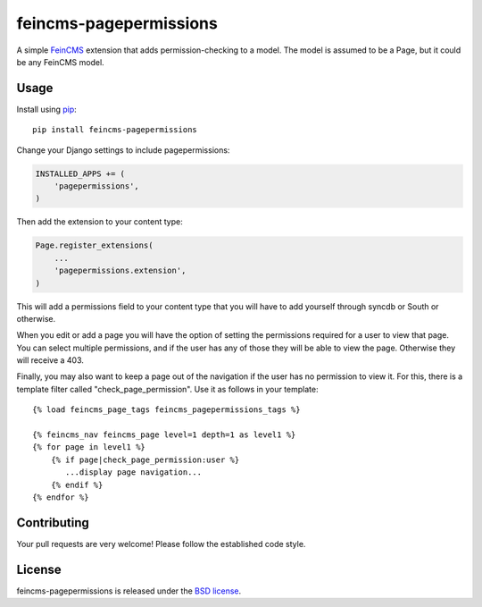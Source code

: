 feincms-pagepermissions
=======================

A simple `FeinCMS <https://github.com/feincms/feincms>`_ extension that adds 
permission-checking to a model. The model is assumed to be a Page, but it could
be any FeinCMS model.


Usage
-----

Install using `pip <https://pypi.python.org/pypi/pip/>`_:

::

    pip install feincms-pagepermissions

Change your Django settings to include pagepermissions:

.. code:: python

    INSTALLED_APPS += (
        'pagepermissions',
    )

Then add the extension to your content type:

.. code:: python

    Page.register_extensions(
        ...
        'pagepermissions.extension',
    )

This will add a permissions field to your content type that you will have to add
yourself through syncdb or South or otherwise.

When you edit or add a page you will have the option of setting the
permissions required for a user to view that page. You can select multiple
permissions, and if the user has any of those they will be able to view the
page. Otherwise they will receive a 403.

Finally, you may also want to keep a page out of the navigation if the user has
no permission to view it. For this, there is a template filter called 
"check_page_permission". Use it as follows in your template:

::

   {% load feincms_page_tags feincms_pagepermissions_tags %}
   
   {% feincms_nav feincms_page level=1 depth=1 as level1 %}
   {% for page in level1 %}
       {% if page|check_page_permission:user %}
          ...display page navigation...
       {% endif %}
   {% endfor %}


Contributing
------------

Your pull requests are very welcome! Please follow the established code style.


License
-------

feincms-pagepermissions is released under the `BSD license
<http://opensource.org/licenses/BSD-3-Clause>`_.
